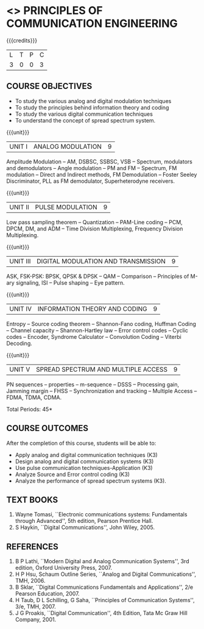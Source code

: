* <<<306>>> PRINCIPLES OF COMMUNICATION ENGINEERING
:properties:
:author: Dr. R. Hemalatha and Dr. A. Jawahar
:date: 
:end:

#+startup: showall

{{{credits}}}
| L | T | P | C |
| 3 | 0 | 0 | 3 |

** COURSE OBJECTIVES
- To study the various analog and digital modulation techniques
- To study the principles behind information theory and coding
- To study the various digital communication techniques
- To understand the concept of spread spectrum system.


{{{unit}}}
| UNIT I | ANALOG MODULATION | 9 |
Amplitude Modulation -- AM, DSBSC, SSBSC, VSB -- Spectrum, modulators
and demodulators -- Angle modulation -- PM and FM -- Spectrum, FM
modulation -- Direct and Indirect methods, FM Demodulation -- Foster
Seeley Discriminator, PLL as FM demodulator, Superheterodyne
receivers.

{{{unit}}}
| UNIT II | PULSE MODULATION | 9 |
Low pass sampling theorem -- Quantization -- PAM-Line coding -- PCM,
DPCM, DM, and ADM -- Time Division Multiplexing, Frequency Division
Multiplexing.

{{{unit}}}
|UNIT III| DIGITAL MODULATION AND TRANSMISSION| 9 |
ASK, FSK-PSK: BPSK, QPSK & DPSK -- QAM -- Comparison -- Principles of
M-ary signaling, ISI -- Pulse shaping -- Eye pattern.

{{{unit}}}
|UNIT IV| INFORMATION THEORY AND CODING| 9 |
Entropy -- Source coding theorem -- Shannon-Fano coding, Huffman
Coding -- Channel capacity -- Shannon-Hartley law -- Error control
codes -- Cyclic codes -- Encoder, Syndrome Calculator -- Convolution
Coding -- Viterbi Decoding.

{{{unit}}}
|UNIT V| SPREAD SPECTRUM AND MULTIPLE ACCESS| 9 |
PN sequences -- properties -- m-sequence -- DSSS -- Processing gain,
Jamming margin -- FHSS -- Synchronization and tracking -- Multiple Access
-- FDMA, TDMA, CDMA.

\hfill *Total Periods: 45*

** COURSE OUTCOMES
After the completion of this course, students will be able to: 
- Apply analog and digital communication techniques (K3)
- Design analog and digital communication systems (K3)
- Use pulse communication techniques-Application (K3)
- Analyze Source and Error control coding (K3)
- Analyze the performance of spread spectrum systems (K3).
      
** TEXT BOOKS
1. Wayne Tomasi, ``Electronic communications systems: Fundamentals
   through Advanced'', 5th edition, Pearson Prentice Hall.
2. S Haykin, ``Digital Communications'', John Wiley, 2005.

** REFERENCES
1. B P Lathi, ``Modern Digital and Analog Communication Systems'', 3rd
   edition, Oxford University Press, 2007.
2. H P Hsu, Schaum Outline Series, ``Analog and Digital
   Communications'', TMH, 2006.
3. B Sklar, ``Digital Communications Fundamentals and Applications'', 2/e
   Pearson Education, 2007.
4. H Taub, D L Schilling, G Saha, ``Principles of Communication
   Systems'', 3/e, TMH, 2007.
5. J G Proakis, ``Digital Communication'', 4th Edition, Tata Mc Graw
   Hill Company, 2001.
